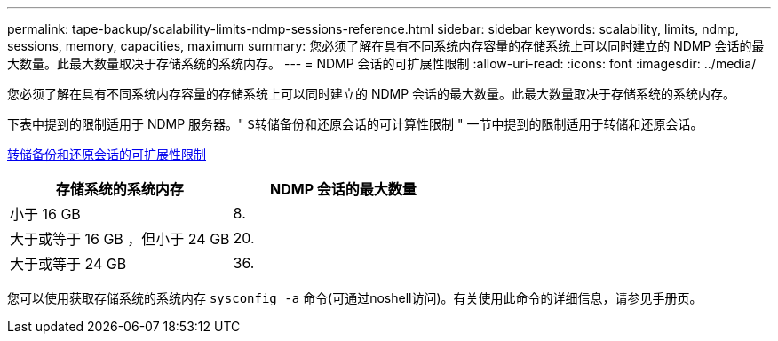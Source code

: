 ---
permalink: tape-backup/scalability-limits-ndmp-sessions-reference.html 
sidebar: sidebar 
keywords: scalability, limits, ndmp, sessions, memory, capacities, maximum 
summary: 您必须了解在具有不同系统内存容量的存储系统上可以同时建立的 NDMP 会话的最大数量。此最大数量取决于存储系统的系统内存。 
---
= NDMP 会话的可扩展性限制
:allow-uri-read: 
:icons: font
:imagesdir: ../media/


[role="lead"]
您必须了解在具有不同系统内存容量的存储系统上可以同时建立的 NDMP 会话的最大数量。此最大数量取决于存储系统的系统内存。

下表中提到的限制适用于 NDMP 服务器。" `S转储备份和还原会话的可计算性限制` " 一节中提到的限制适用于转储和还原会话。

xref:scalability-limits-dump-backup-restore-sessions-concept.adoc[转储备份和还原会话的可扩展性限制]

|===
| 存储系统的系统内存 | NDMP 会话的最大数量 


 a| 
小于 16 GB
 a| 
8.



 a| 
大于或等于 16 GB ，但小于 24 GB
 a| 
20.



 a| 
大于或等于 24 GB
 a| 
36.

|===
您可以使用获取存储系统的系统内存 `sysconfig -a` 命令(可通过noshell访问)。有关使用此命令的详细信息，请参见手册页。
